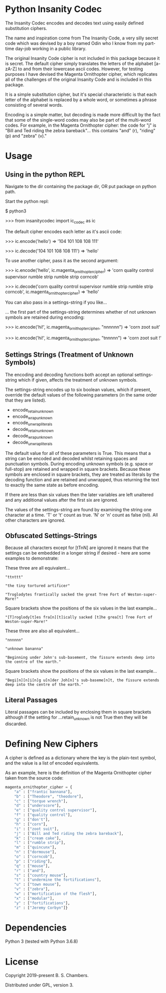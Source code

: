 * Python Insanity Codec

The Insanity Codec encodes and decodes text using easily defined substitution
ciphers.

The name and inspiration come from The Insanity Code, a very silly secret code
which was devised by a boy named Odin who I know from my part-time day-job
working in a public library.

The original Insanity Code cipher is not included in this package because it is
secret. The default cipher simply translates the letters of the alphabet
[a-zA-Z] to and from their lowercase ascii codes. However, for testing purposes
I have devised the Magenta Ornithopter cipher, which replicates all of the
challenges of the original Insanity Code and is included in this package.

It is a simple substitution cipher, but it's special characteristic is that each
letter of the alphabet is replaced by a whole word, or sometimes a phrase
consisting of several words.

Encoding is a simple matter, but decoding is made more difficult by the fact
that some of the single-word codes may also be part of the multi-word codes. For
example, in the Magenta Ornithopter cipher: the code for "j" is "Bill and Ted
riding the zebra bareback"... this contains "and" (r), "riding" (p) and "zebra"
(v)."

* Usage

** Using in the python REPL

Navigate to the dir containing the package dir, OR put package on python path.

Start the python repl:

$ python3

>>> from insanitycodec import ic_codec as ic

The default cipher encodes each letter as it's ascii code:

>>> ic.encode('hello') => '104 101 108 108 111'

>>> ic.decode('104 101 108 108 111') => 'hello'

To use another cipher, pass it as the second argument:

>>> ic.encode('hello', ic.magenta_ornithopter_cipher)
    => 'corn quality control supervisor rumble strip rumble strip corncob'

>>> ic.decode('corn quality control supervisor rumble strip rumble strip corncob', ic.magenta_ornithopter_cipher)
    => 'hello'

You can also pass in a settings-string if you like...

... the first part of the settings-string determines whether of not unknown
symbols are retained during encoding:

>>> ic.encode('hi!', ic.magenta_ornithopter_cipher, "nnnnnn")
    => 'corn zoot suit'

>>> ic.encode('hi!', ic.magenta_ornithopter_cipher, "tnnnnn")
    => 'corn zoot suit !'

** Settings Strings (Treatment of Unknown Symbols)

The encoding and decoding functions both accept an optional settings-string
which if given, affects the treatment of unknown symbols.

The settings-string encodes up to six boolean values, which if present, override
the default values of the following parameters (in the same order that they are
listed).

- encode_retain_unknown
- encode_wrap_unknown
- encode_unwrap_literals
- decode_retain_unknown
- decode_wrap_unknown
- decode_unwrap_literals

The default value for all of these parameters is True. This means that a string
can be encoded and decoded whilst retaining spaces and punctuation
symbols. During encoding unknown symbols (e.g. space or full-stop) are retained
and wrapped in square brackets. Because these symbols are enclosed in square
brackets, they are treated as literals by the decoding function and are retained
and unwrapped, thus returning the text to exactly the same state as before
encoding.

If there are less than six values then the later variables are left unaltered
and any additional values after the first six are ignored.

The values of the settings-string are found by examining the string one
character at a time. 'T' or 't' count as true. 'N' or 'n' count as false
(nil). All other characters are ignored.

** Obfuscated Settings-Strings

Because all characters except for [tTnN] are ignored it means that the settings
can be embedded in a longer string if desired - here are some examples to
demonstrate:

These three are all equivalent...

#+BEGIN_EXAMPLE
"ttnttt"

"the tiny tortured artificer"

"Troglodytes frantically sacked the great Tree Fort of Weston-super-Mare!"
#+END_EXAMPLE

Square brackets show the positions of the six values in the last example...

#+BEGIN_EXAMPLE
"[T]roglody[t]es fra[n][t]ically sacked [t]he grea[t] Tree Fort of Weston-super-Mare!"
#+END_EXAMPLE

These three are also all equivalent...

#+BEGIN_EXAMPLE
"nnnnnn"

"unknown bananna"

"Beginning under John's sub-basement, the fissure extends deep into the centre of the earth."
#+END_EXAMPLE

Square brackets show the positions of the six values in the last example...

#+BEGIN_EXAMPLE
"Begi[n][n]i[n]g u[n]der Joh[n]'s sub-baseme[n]t, the fissure extends deep into the centre of the earth."
#+END_EXAMPLE

** Literal Passages

Literal passages can be included by enclosing them in square brackets although
if the setting for ...retain_unknown is not True then they will be discarded.

* Defining New Ciphers

A cipher is defined as a dictionary where the key is the plain-text symbol, and
the value is a list of encoded equivalents.

As an example, here is the definition of the Magenta Ornithopter cipher taken
from the source code:

#+BEGIN_SRC python :classname example
magenta_ornithopter_cipher = {
    "a" : ["frantic bannana"],
    "b" : ["Theodore", "theodore"],
    "c" : ["torque wrench"],
    "d" : ["underscore"],
    "e" : ["quality control supervisor"],
    "f" : ["quality control"],
    "g" : ["don't"],
    "h" : ["corn"],
    "i" : ["zoot suit"],
    "j" : ["Bill and Ted riding the zebra bareback"],
    "k" : ["cream cake"],
    "l" : ["rumble strip"],
    "m" : ["quincunx"],
    "n" : ["dormouse"],
    "o" : ["corncob"],
    "p" : ["riding"],
    "q" : ["mouse"],
    "r" : ["and"],
    "s" : ["country mouse"],
    "t" : ["undermine the fortifications"],
    "u" : ["town mouse"],
    "v" : ["zebra"],
    "w" : ["mortification of the flesh"],
    "x" : ["modular"],
    "y" : ["fortifications"],
    "z" : ["Jeremy Corbyn"]}
#+END_SRC

* Dependencies

Python 3 (tested with Python 3.6.8)

* License

Copyright 2019-present B. S. Chambers.

Distributed under GPL, version 3.
